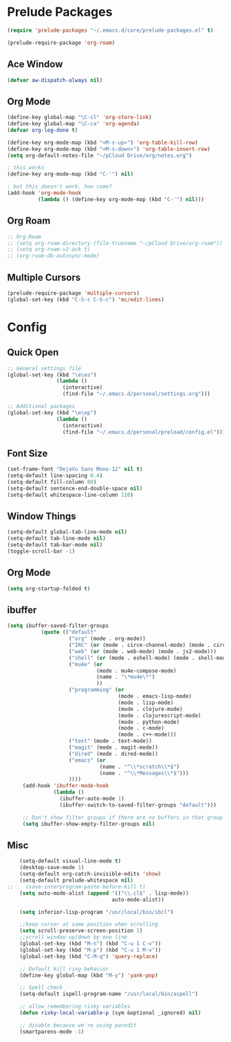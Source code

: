 * Prelude Packages
 #+BEGIN_SRC emacs-lisp
  (require 'prelude-packages "~/.emacs.d/core/prelude-packages.el" t)

  (prelude-require-package 'org-roam)
 #+END_SRC
** Ace Window
 #+BEGIN_SRC emacs-lisp
  (defvar aw-dispatch-always nil)
 #+END_SRC

** Org Mode
 #+BEGIN_SRC emacs-lisp
   (define-key global-map "\C-cl" 'org-store-link)
   (define-key global-map "\C-ca" 'org-agenda)
   (defvar org-log-done t)

   (define-key org-mode-map (kbd "<M-s-up>") 'org-table-kill-row)
   (define-key org-mode-map (kbd "<M-s-down>") 'org-table-insert-row)
   (setq org-default-notes-file "~/pCloud Drive/org/notes.org")

   ; this works
   (define-key org-mode-map (kbd "C-'") nil)

   ; but this doesn't work. how come?
   (add-hook 'org-mode-hook
             (lambda () (define-key org-mode-map (kbd "C-'") nil)))
 #+END_SRC

** Org Roam
 #+BEGIN_SRC emacs-lisp
   ;; Org-Roam
   ;; (setq org-roam-directory (file-truename "~/pCloud Drive/org-roam"))
   ;; (setq org-roam-v2-ack t)
   ;; (org-roam-db-autosync-mode)
 #+END_SRC

** Multiple Cursors
 #+BEGIN_SRC emacs-lisp
  (prelude-require-package 'multiple-cursors)
  (global-set-key (kbd "C-S-c C-S-c") 'mc/edit-lines)
  #+END_SRC

* Config
** Quick Open
  #+BEGIN_SRC emacs-lisp
    ;; General settings file
    (global-set-key (kbd "\e\es")
                    (lambda ()
                      (interactive)
                      (find-file "~/.emacs.d/personal/settings.org")))

    ;; Additional packages
    (global-set-key (kbd "\e\ep")
                    (lambda ()
                      (interactive)
                      (find-file "~/.emacs.d/personal/preload/config.el")))
  #+END_SRC
** Font Size
  #+BEGIN_SRC emacs-lisp
    (set-frame-font "DejaVu Sans Mono-12" nil t)
    (setq-default line-spacing 0.4)
    (setq-default fill-column 80)
    (setq-default sentence-end-double-space nil)
    (setq-default whitespace-line-column 110)
  #+END_SRC
** Window Things
  #+BEGIN_SRC emacs-lisp
    (setq-default global-tab-line-mode nil)
    (setq-default tab-line-mode nil)
    (setq-default tab-bar-mode nil)
    (toggle-scroll-bar -1)
  #+END_SRC
** Org Mode
   #+begin_src emacs-lisp
     (setq org-startup-folded t)
   #+end_src
** ibuffer
   #+begin_src emacs-lisp
     (setq ibuffer-saved-filter-groups
                (quote (("default"
                         ("org" (mode . org-mode))
                         ("IRC" (or (mode . circe-channel-mode) (mode . circe-server-mode)))
                         ("web" (or (mode . web-mode) (mode . js2-mode)))
                         ("shell" (or (mode . eshell-mode) (mode . shell-mode)))
                         ("mu4e" (or
                                  (mode . mu4e-compose-mode)
                                  (name . "\*mu4e\*")
                                  ))
                         ("programming" (or
                                         (mode . emacs-lisp-mode)
                                         (mode . lisp-mode)
                                         (mode . clojure-mode)
                                         (mode . clojurescript-mode)
                                         (mode . python-mode)
                                         (mode . c-mode)
                                         (mode . c++-mode)))
                         ("text" (mode . text-mode))
                         ("magit" (mode . magit-mode))
                         ("dired" (mode . dired-mode))
                         ("emacs" (or
                                   (name . "^\\*scratch\\*$")
                                   (name . "^\\*Messages\\*$")))
                         ))))
          (add-hook 'ibuffer-mode-hook
                    (lambda ()
                      (ibuffer-auto-mode 1)
                      (ibuffer-switch-to-saved-filter-groups "default")))

          ;; Don't show filter groups if there are no buffers in that group
          (setq ibuffer-show-empty-filter-groups nil)
   #+end_src
** Misc
  #+BEGIN_SRC emacs-lisp
        (setq-default visual-line-mode t)
        (desktop-save-mode 1)
        (setq-default org-catch-invisible-edits 'show)
        (setq-default prelude-whitespace nil)
    ;;    (save-interprogram-paste-before-kill t)
        (setq auto-mode-alist (append '(("\\.cl$" . lisp-mode))
                                      auto-mode-alist))

        (setq inferior-lisp-program "/usr/local/bin/sbcl")

        ;;keep cursor at same position when scrolling
        (setq scroll-preserve-screen-position 1)
        ;;scroll window up/down by one line
        (global-set-key (kbd "M-n") (kbd "C-u 1 C-v"))
        (global-set-key (kbd "M-p") (kbd "C-u 1 M-v"))
        (global-set-key (kbd "C-M-q") 'query-replace)

        ;; Default kill ring behavior
        (define-key global-map (kbd "M-y") 'yank-pop)

        ;; Spell check
        (setq-default ispell-program-name "/usr/local/bin/aspell")

        ;; allow remembering risky variables
        (defun risky-local-variable-p (sym &optional _ignored) nil)

        ;; disable because we're using paredit
        (smartparens-mode -1)

  #+END_SRC
